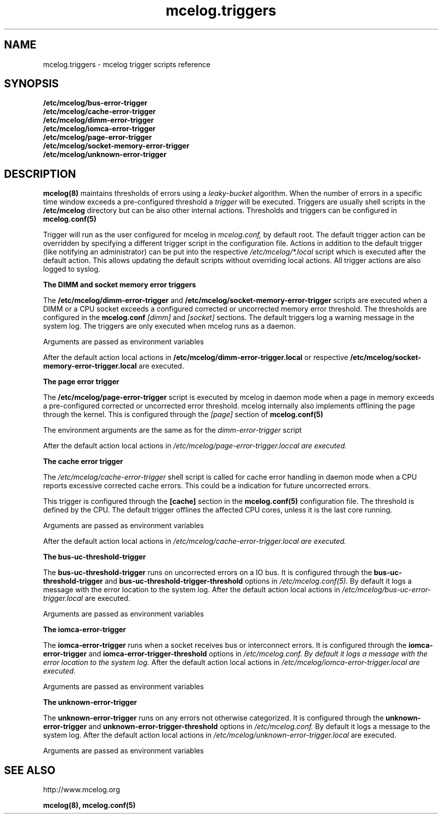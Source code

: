 '\" t
.TH "mcelog.triggers" 5 "mcelog"
.SH NAME
mcelog.triggers \- mcelog trigger scripts reference
.SH SYNOPSIS
.B /etc/mcelog/bus-error-trigger
.br
.B /etc/mcelog/cache-error-trigger
.br
.B /etc/mcelog/dimm-error-trigger
.br
.B /etc/mcelog/iomca-error-trigger
.br
.B /etc/mcelog/page-error-trigger
.br
.B /etc/mcelog/socket-memory-error-trigger
.br
.B /etc/mcelog/unknown-error-trigger
.br
.SH DESCRIPTION
.BR mcelog(8) 
maintains thresholds of errors using a 
.I leaky-bucket
algorithm.
When the number of errors in a specific
time window exceeds a pre-configured threshold a 
.I trigger
will be executed. Triggers are usually shell scripts in the
.B /etc/mcelog 
directory
but can be also other internal actions. Thresholds and triggers
can be configured in
.BR mcelog.conf(5)

Trigger will run as the user configured for mcelog
in 
.I mcelog.conf,
by default root. The default trigger action can
be overridden by specifying a different trigger script in the configuration file.
Actions in addition to the default trigger
(like notifying an administrator) can be put into the respective
.I /etc/mcelog/*.local
script which is executed after the default action. This allows updating the default
scripts without overriding local actions. All trigger actions are also
logged to syslog.
.PP
.B "The DIMM and socket memory error triggers"
.PP
The 
.B /etc/mcelog/dimm-error-trigger
and 
.B /etc/mcelog/socket-memory-error-trigger
scripts are executed when a DIMM or a CPU socket exceeds
a configured corrected or uncorrected memory error threshold.
The thresholds are configured in the 
.B mcelog.conf
.I [dimm]
and
.I [socket]
sections.
The default triggers log a warning message in the system log.
The triggers are only executed when mcelog runs as a daemon.

Arguments are passed as environment variables
.TS
tab(:);
l l.
THRESHOLD:human readable threshold status
MESSAGE:Human readable consolidated error message
TOTALCOUNT:total corrected or uncorrected count of errors for current DIMM  depending on what triggered the event
LOCATION:Consolidated location as a single string
DMI_LOCATION:DIMM location from DMI/SMBIOS if available
DMI_NAME:DIMM identifier from DMI/SMBIOS if available
DIMM:DIMM number reported by hardware
CHANNEL:Channel number reported by hardware
SOCKETID:Socket ID of CPU that includes the memory controller with the DIMM
CECOUNT:Total corrected error count for DIMM
UCCOUNT:Total uncorrected error count for DIMM
LASTEVENT:Time stamp of event that triggered threshold (in time_t format, seconds)
THRESHOLD_COUNT:Total umber of events in current threshold time period of specific type
.TE

After the default action local actions in 
.B /etc/mcelog/dimm-error-trigger.local
or respective 
.B /etc/mcelog/socket-memory-error-trigger.local
are executed.

.PP
.B "The page error trigger"
.PP
The 
.B /etc/mcelog/page-error-trigger 
script is 
executed by mcelog in daemon mode when a page
in memory exceeds a pre-configured corrected or uncorrected error threshold.
mcelog internally also implements offlining the page through the kernel.
This is configured through the 
.I [page]
section of 
.BR mcelog.conf(5)
.PP
The environment arguments are the same as for the 
.I dimm-error-trigger
script
.PP
After the default action local actions in 
.I /etc/mcelog/page-error-trigger.loccal are executed.

.PP
.B "The cache error trigger"
.PP
The
.I /etc/mcelog/cache-error-trigger
shell script is called for cache error handling in daemon mode
when a CPU reports excessive corrected cache errors.
This could be a indication for future uncorrected errors.
.PP
This trigger is configured through the 
.B [cache]
section in the 
.BR mcelog.conf(5) 
configuration file. The threshold is defined by the CPU.  The default trigger offlines the affected CPU cores, unless it is the last core running. 
.PP
Arguments are passed as environment variables
.TS
tab(:);
l l.
MESSAGE:Human readable error message
CPU:Linux CPU number that triggered the error
LEVEL:Cache level affected by error
TYPE:Cache type affected by error (Data,Instruction,Generic)
AFFECTED_CPUS:List of CPUs sharing the affected cache
SOCKETID:Socket ID of affected CPU
.TE
.PP
After the default action local actions in 
.I /etc/mcelog/cache-error-trigger.local are executed.
.PP
.B "The bus-uc-threshold-trigger"
.PP
The 
.B bus-uc-threshold-trigger
runs on uncorrected errors on a IO bus. It is configured through the 
.B bus-uc-threshold-trigger
and
.B bus-uc-threshold-trigger-threshold
options in
.I /etc/mcelog.conf(5). 
By default it logs a message with the error location to the system log.
After the default action local actions in 
.I /etc/mcelog/bus-uc-error-trigger.local 
are executed.
.PP
Arguments are passed as environment variables
.TS
tab(:);
l l.
MESSAGE:Human readable consolidated error message. 
LOCATION:Consolidated location as a single string 
SOCKETID:Socket ID of CPU that includes the memory controller with the DIMM
LEVEL:Interconnect level 
PARTICIPATION:Processor Participation (Originator, Responder or Observer) 
REQUEST:Request type (read, write, prefetch, etc.) 
ORIGIN :Memory or IO
TIMEOUT:The request timed out or not 
.TE
.PP
.B "The iomca-error-trigger"
.PP
The 
.B iomca-error-trigger
runs when a socket receives bus or interconnect errors.
It is configured through the 
.B iomca-error-trigger 
and 
.B iomca-error-trigger-threshold
options in
.I /etc/mcelog.conf. By default it logs a message with the error location to the system log.
After the default action local actions in 
.I /etc/mcelog/iomca-error-trigger.local are executed.
.PP
Arguments are passed as environment variables
.TS
tab(:);
l l.
MESSAGE:Human readable consolidated error message
LOCATION:Consolidated location as a single string
SOCKETID:Socket ID of CPU that includes the memory controller with the DIMM
CPU:Linux CPU number that triggered the error
SET:PCI segment number
BUS:PCI bus number
DEVICE:PCI device number
FUNCTION:PCI function number
.TE
.PP
.B "The unknown-error-trigger"
.PP
The 
.B unknown-error-trigger
runs on any errors not otherwise categorized.
It is configured through the 
.B unknown-error-trigger
and
.B unknown-error-trigger-threshold
options in
.I /etc/mcelog.conf. 
By default it logs a message to the system log.
After the default action local actions in 
.I /etc/mcelog/unknown-error-trigger.local 
are executed.
.PP
Arguments are passed as environment variables
.TS
tab(:);
l l.
MESSAGE:Human readable consolidated error message
LOCATION:Consolidated location as a single string
SOCKETID:Socket ID of CPU that includes the memory controller with the DIMM
CPU:Linux CPU number that triggered the error
STATUS:IA32_MCi_STATUS register value
ADDR:IA32_MCi_ADDR register value
MISC:IA32_MCi_MISC register value
MCGSTATUS:IA32_MCG_STATUS register value
MCGCAP:IA32_MCG_CAP register value
.TE
.SH SEE ALSO
http://www.mcelog.org

.B mcelog(8),
.B mcelog.conf(5)
